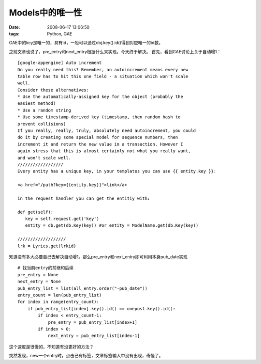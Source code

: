 Models中的唯一性
====================

:date: 2008-06-17 13:06:50
:tags: Python, GAE


GAE中的key是唯一的，具有id，一般可以通过obj.key().id()得到对应唯一的id数。

之前文章也说了，pre_entry和next_entry根据什么来实现。今天终于解决。
首先，看到GAE讨论上关于自动增1：

::

    [google-appengine] Auto increment
    Do you really need this? Remember, an autoincrement means every new
    table row has to hit this one field - a situation which won't scale
    well.
    Consider these alternatives:
    * Use the automatically-assigned key for the object (probably the
    easiest method)
    * Use a random string
    * Use some timestamp-derived key (timestamp, then random hash to
    prevent collisions)
    If you really, really, truly, absolutely need autoincrement, you could
    do it by creating some special model for sequence numbers, then
    increment it and return the new value in a transaction. However I
    again stress that this is almost certainly not what you really want,
    and won't scale well.
    //////////////////
    Every entity has a unique key, in your templates you can use {{ entity.key }}:

    <a href="/path?key={{entity.key}}">link</a>

    in the request handler you can get the entitiy with:

    def get(self):
       key = self.request.get('key')
       entity = db.get(db.Key(key)) #or entity = ModelName.get(db.Key(key))

    ///////////////////
    lrk = Lyrics.get(lrkid)


知道没有多大必要自己去解决自动增1。那么pre_entry和next_entry即可利用本身pub_date实现

::

    # 找当前entry的前继和后续
    pre_entry = None
    next_entry = None
    pub_entry_list = list(all_entry.order("-pub_date"))
    entry_count = len(pub_entry_list)
    for index in range(entry_count):
        if pub_entry_list[index].key().id() == onepost.key().id():
            if index < entry_count-1:
                pre_entry = pub_entry_list[index+1]
            if index > 0:
                next_entry = pub_entry_list[index-1]


这个速度是很慢的，不知道有没更好的方法？

突然发现，new一个entry时，点击已有标签，文章标签输入中没有出现，奇怪了。